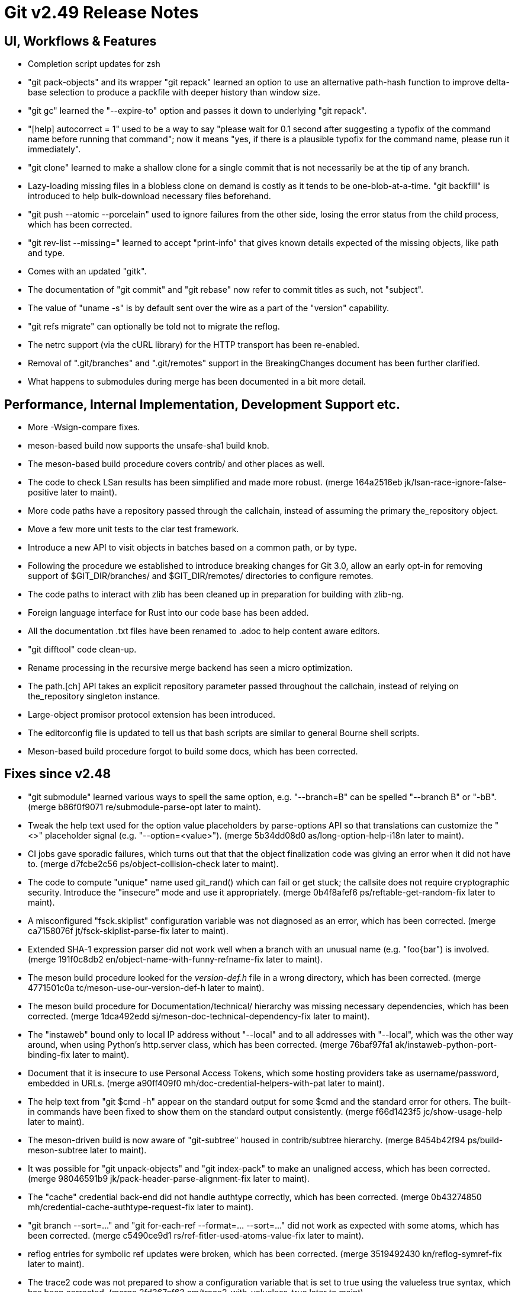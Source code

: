 Git v2.49 Release Notes
=======================

UI, Workflows & Features
------------------------

 * Completion script updates for zsh

 * "git pack-objects" and its wrapper "git repack" learned an option
   to use an alternative path-hash function to improve delta-base
   selection to produce a packfile with deeper history than window
   size.

 * "git gc" learned the "--expire-to" option and passes it down to
   underlying "git repack".

 * "[help] autocorrect = 1" used to be a way to say "please wait for
   0.1 second after suggesting a typofix of the command name before
   running that command"; now it means "yes, if there is a plausible
   typofix for the command name, please run it immediately".

 * "git clone" learned to make a shallow clone for a single commit
   that is not necessarily be at the tip of any branch.

 * Lazy-loading missing files in a blobless clone on demand is costly
   as it tends to be one-blob-at-a-time.  "git backfill" is introduced
   to help bulk-download necessary files beforehand.

 * "git push --atomic --porcelain" used to ignore failures from the
   other side, losing the error status from the child process, which
   has been corrected.

 * "git rev-list --missing=" learned to accept "print-info" that gives
   known details expected of the missing objects, like path and type.

 * Comes with an updated "gitk".

 * The documentation of "git commit" and "git rebase" now refer to
   commit titles as such, not "subject".

 * The value of "uname -s" is by default sent over the wire as a part
   of the "version" capability.

 * "git refs migrate" can optionally be told not to migrate the reflog.

 * The netrc support (via the cURL library) for the HTTP transport has
   been re-enabled.

 * Removal of ".git/branches" and ".git/remotes" support in the
   BreakingChanges document has been further clarified.

 * What happens to submodules during merge has been documented in a
   bit more detail.


Performance, Internal Implementation, Development Support etc.
--------------------------------------------------------------

 * More -Wsign-compare fixes.

 * meson-based build now supports the unsafe-sha1 build knob.

 * The meson-based build procedure covers contrib/ and other places as
   well.

 * The code to check LSan results has been simplified and made more
   robust.
   (merge 164a2516eb jk/lsan-race-ignore-false-positive later to maint).

 * More code paths have a repository passed through the callchain,
   instead of assuming the primary the_repository object.

 * Move a few more unit tests to the clar test framework.

 * Introduce a new API to visit objects in batches based on a common
   path, or by type.

 * Following the procedure we established to introduce breaking
   changes for Git 3.0, allow an early opt-in for removing support of
   $GIT_DIR/branches/ and $GIT_DIR/remotes/ directories to configure
   remotes.

 * The code paths to interact with zlib has been cleaned up in
   preparation for building with zlib-ng.

 * Foreign language interface for Rust into our code base has been added.

 * All the documentation .txt files have been renamed to .adoc to help
   content aware editors.

 * "git difftool" code clean-up.

 * Rename processing in the recursive merge backend has seen a micro
   optimization.

 * The path.[ch] API takes an explicit repository parameter passed
   throughout the callchain, instead of relying on the_repository
   singleton instance.

 * Large-object promisor protocol extension has been introduced.

 * The editorconfig file is updated to tell us that bash scripts are
   similar to general Bourne shell scripts.

 * Meson-based build procedure forgot to build some docs, which has
   been corrected.


Fixes since v2.48
-----------------

 * "git submodule" learned various ways to spell the same option,
   e.g. "--branch=B" can be spelled "--branch B" or "-bB".
   (merge b86f0f9071 re/submodule-parse-opt later to maint).

 * Tweak the help text used for the option value placeholders by
   parse-options API so that translations can customize the "<>"
   placeholder signal (e.g. "--option=<value>").
   (merge 5b34dd08d0 as/long-option-help-i18n later to maint).

 * CI jobs gave sporadic failures, which turns out that that the
   object finalization code was giving an error when it did not have
   to.
   (merge d7fcbe2c56 ps/object-collision-check later to maint).

 * The code to compute "unique" name used git_rand() which can fail or
   get stuck; the callsite does not require cryptographic security.
   Introduce the "insecure" mode and use it appropriately.
   (merge 0b4f8afef6 ps/reftable-get-random-fix later to maint).

 * A misconfigured "fsck.skiplist" configuration variable was not
   diagnosed as an error, which has been corrected.
   (merge ca7158076f jt/fsck-skiplist-parse-fix later to maint).

 * Extended SHA-1 expression parser did not work well when a branch
   with an unusual name (e.g. "foo{bar") is involved.
   (merge 191f0c8db2 en/object-name-with-funny-refname-fix later to maint).

 * The meson build procedure looked for the 'version-def.h' file in a
   wrong directory, which has been corrected.
   (merge 4771501c0a tc/meson-use-our-version-def-h later to maint).

 * The meson build procedure for Documentation/technical/ hierarchy was
   missing necessary dependencies, which has been corrected.
   (merge 1dca492edd sj/meson-doc-technical-dependency-fix later to maint).

 * The "instaweb" bound only to local IP address without "--local" and
   to all addresses with "--local", which was the other way around, when
   using Python's http.server class, which has been corrected.
   (merge 76baf97fa1 ak/instaweb-python-port-binding-fix later to maint).

 * Document that it is insecure to use Personal Access Tokens, which
   some hosting providers take as username/password, embedded in URLs.
   (merge a90ff409f0 mh/doc-credential-helpers-with-pat later to maint).

 * The help text from "git $cmd -h" appear on the standard output for
   some $cmd and the standard error for others.  The built-in commands
   have been fixed to show them on the standard output consistently.
   (merge f66d1423f5 jc/show-usage-help later to maint).

 * The meson-driven build is now aware of "git-subtree" housed in
   contrib/subtree hierarchy.
   (merge 8454b42f94 ps/build-meson-subtree later to maint).

 * It was possible for "git unpack-objects" and "git index-pack" to
   make an unaligned access, which has been corrected.
   (merge 98046591b9 jk/pack-header-parse-alignment-fix later to maint).

 * The "cache" credential back-end did not handle authtype correctly,
   which has been corrected.
   (merge 0b43274850 mh/credential-cache-authtype-request-fix later to maint).

 * "git branch --sort=..." and "git for-each-ref --format=... --sort=..."
   did not work as expected with some atoms, which has been corrected.
   (merge c5490ce9d1 rs/ref-fitler-used-atoms-value-fix later to maint).

 * reflog entries for symbolic ref updates were broken, which has been
   corrected.
   (merge 3519492430 kn/reflog-symref-fix later to maint).

 * The trace2 code was not prepared to show a configuration variable
   that is set to true using the valueless true syntax, which has been
   corrected.
   (merge 2fd367cf63 am/trace2-with-valueless-true later to maint).

 * The "git refs migrate" command did not migrate the reflog for
   refs/stash, which is the contents of the stashes, which has been
   corrected.
   (merge a0bea0978f ps/reflog-migration-with-logall-fix later to maint).

 * Doc and short-help text for "show-index" has been clarified to
   stress that the command reads its data from the standard input.
   (merge 49edce4ff9 jc/show-index-h-update later to maint).

 * The API around choosing to use unsafe variant of SHA-1
   implementation has been updated in an attempt to make it harder to
   abuse.
   (merge 04292c3796 tb/unsafe-hash-cleanup later to maint).

 * Fix bugs in an earlier attempt to fix "git refs migration".
   (merge f11f0a5a2d kn/reflog-migration-fix-fix later to maint).

 * The code path used when "git fetch" fetches from a bundle file
   closed the same file descriptor twice, which sometimes broke things
   unexpectedly when the file descriptor was reused, which has been
   corrected.
   (merge 9a84794ad8 js/bundle-unbundle-fd-reuse-fix later to maint).

 * "git init" to reinitialize a repository that already exists cannot
   change the hash function and ref backends; such a request is
   silently ignored now.
   (merge 7e88640cd1 ps/setup-reinit-fixes later to maint).

 * "git apply" internally uses unsigned long for line numbers and uses
   strtoul() to parse numbers on the hunk headers.  It however forgot
   to check parse errors.
   (merge a206058fda pw/apply-ulong-overflow-check later to maint).

 * Two CI tasks, whitespace check and style check, work on the
   difference from the base version and the version being checked, but
   the base was computed incorrectly in GitLab CI in some cases, which
   has been corrected.
   (merge acc4fb302b jt/gitlab-ci-base-fix later to maint).

 * "git repack --keep-unreachable" to send unreachable objects to the
   main pack "git repack -ad" produces did not work when there is no
   existing packs, which has been corrected.
   (merge 414c82300a ps/repack-keep-unreachable-in-unpacked-repo later to maint).

 * Going into a secondary worktree and asking "is the main worktree
   bare?" did not work correctly when per-worktree configuration
   option was in use, which has been corrected.

 * Fetching into a bare repository incorrectly assumed it always used
   a mirror layout when deciding to update remote-tracking HEAD, which
   has been corrected.
   (merge 93dc16483a bf/fetch-set-head-fix later to maint).

 * A thunderbird helper script lost its bashism.
   (merge 59d26bd961 bc/contrib-thunderbird-patch-inline-fix later to maint).

 * The -G/-S options to the "diff" family of commands caused us to hit
   a BUG() when they get no values; they have been corrected.
   (merge a620046b29 bc/diff-reject-empty-arg-to-pickaxe later to maint).

 * "git merge-tree --stdin" has been improved (including a workaround
   for a deadlock).
   (merge 6a9ae81015 pw/merge-tree-stdin-deadlock-fix later to maint).

 * Correct the default target in Documentation/Makefile, and
   future-proof all Makefiles from similar breakages by declaring the
   default target (which happens to be "all") upfront.
   (merge 5309c1e9fb ad/set-default-target-in-makefiles later to maint).

 * "git check-mailmap" used to segfault when queried without human
   readable name.
   (merge bb60c52131 jk/check-mailmap-wo-name-fix later to maint).

 * Support for renaming of symbolic links on Windows has been improved.

 * "git rebase -i" failed to allow rewording an empty commit that has
   been fast-forwarded.
   (merge af8fc7be10 pw/rebase-i-ff-empty-commit later to maint).

 * The use of "paste" command for aggregating the test results have
   been corrected.
   (merge ce98863204 dk/test-aggregate-results-paste-fix later to maint).

 * Other code cleanup, docfix, build fix, etc.
   (merge ddb5287894 jk/t7407-use-test-grep later to maint).
   (merge 21e1b44865 aj/difftool-config-doc-fix later to maint).
   (merge 6a63995335 mh/gitattr-doc-markup-fix later to maint).
   (merge 43850dcf9c sk/unit-test-hash later to maint).
   (merge 4ad47d2de3 jc/cli-doc-option-and-config later to maint).
   (merge 2d0ff147e5 jp/t8002-printf-fix later to maint).
   (merge 69666e6746 ja/doc-restore-markup-update later to maint).
   (merge d11d003ba5 sk/strlen-returns-size_t later to maint).
   (merge 77b2d29e91 ja/doc-notes-markup-updates later to maint).
   (merge 6979bf6f8f jk/combine-diff-cleanup later to maint).
   (merge 8705c9bd13 kn/pack-write-with-reduced-globals later to maint).
   (merge 087740d65a ps/leakfixes-0129 later to maint).
   (merge 6bba6f604b jp/doc-trailer-config later to maint).
   (merge f1cc562b77 lo/t7603-path-is-file-update later to maint).
   (merge 45761988ac en/doc-renormalize later to maint).
   (merge 832f56f06a jc/doc-boolean-synonyms later to maint).
   (merge 3eeed876a9 ac/doc-http-ssl-type-config later to maint).
   (merge c268e3285d jc/breaking-changes-early-adopter-option later to maint).
   (merge 0d03fda6a5 pb/doc-follow-remote-head later to maint).
